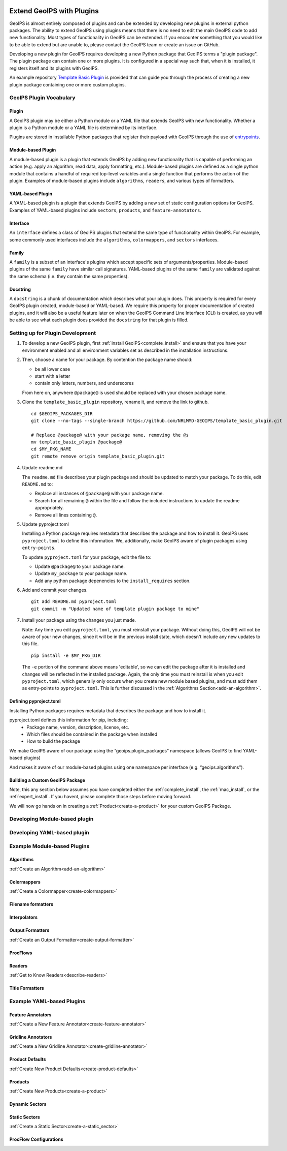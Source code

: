 .. dropdown:: Distribution Statement

   | # # # Distribution Statement A. Approved for public release. Distribution unlimited.
   | # # #
   | # # # Author:
   | # # # Naval Research Laboratory, Marine Meteorology Division
   | # # #
   | # # # This program is free software: you can redistribute it and/or modify it under
   | # # # the terms of the NRLMMD License included with this program. This program is
   | # # # distributed WITHOUT ANY WARRANTY; without even the implied warranty of
   | # # # MERCHANTABILITY or FITNESS FOR A PARTICULAR PURPOSE. See the included license
   | # # # for more details. If you did not receive the license, for more information see:
   | # # # https://github.com/U-S-NRL-Marine-Meteorology-Division/

.. _plugin-extend:

.. _plugin-extend:

**************************
Extend GeoIPS with Plugins
**************************

GeoIPS is almost entirely composed of plugins and can be extended by developing
new plugins in external python packages. The ability to extend GeoIPS using
plugins means that there is no need to edit the main GeoIPS code to add new
functionality.  Most types of functionality in GeoIPS can be extended. If you
encounter something that you would like to be able to extend but are unable to,
please contact the GeoIPS team or create an issue on GitHub.

Developing a new plugin for GeoIPS requires developing a new Python package that GeoIPS
terms a "plugin package". The plugin package can contain one or more plugins. It is
configured in a special way such that, when it is installed,
it registers itself and its plugins with GeoIPS.

An example repository `Template Basic Plugin <https://github.com/NRLMMD-GEOIPS/template_basic_plugin/tree/main>`_
is provided that can guide you through the process of creating a new plugin package
containing one or more custom plugins.

GeoIPS Plugin Vocabulary
========================

Plugin
------
A GeoIPS plugin may be either a Python module or a YAML file that extends GeoIPS with
new functionality. Whether a plugin is a Python module or a YAML file is determined by
its interface.

Plugins are stored in installable Python packages that register their payload with
GeoIPS through the use of `entrypoints <https://packaging.python.org/en/latest/specifications/entry-points/>`_.

Module-based Plugin
-------------------
A module-based plugin is a plugin that extends GeoIPS by adding new
functionality that is capable of performing an action (e.g. apply an algorithm,
read data, apply formatting, etc.).  Module-based plugins are defined as a
single python module that contains a handful of required top-level variables and
a single function that performs the action of the plugin. Examples of
module-based plugins include ``algorithms``, ``readers``, and various types of
formatters.

YAML-based Plugin
-----------------
A YAML-based plugin is a plugin that extends GeoIPS by adding a new set of
static configuration options for GeoIPS.  Examples of YAML-based plugins include
``sectors``, ``products``, and ``feature-annotators``.

Interface
---------

An ``interface`` defines a class of GeoIPS plugins that extend the same type of
functionality within GeoIPS. For example, some commonly used interfaces include the
``algorithms``, ``colormappers``, and ``sectors`` interfaces.

Family
------

A ``family`` is a subset of an interface's plugins which accept specific sets of
arguments/properties. Module-based plugins of the same ``family`` have similar call
signatures. YAML-based plugins of the same ``family`` are validated against the same
schema (i.e. they contain the same properties).

Docstring
---------

A ``docstring`` is a chunk of documentation which describes what your plugin does. This
property is required for every GeoIPS plugin created, module-based or YAML-based. We
require this property for proper documentation of created plugins, and it will also be
a useful feature later on when the GeoIPS Command Line Interface (CLI) is created, as
you will be able to see what each plugin does provided the ``docstring`` for that plugin
is filled.

.. _plugin-development-setup:

Setting up for Plugin Development
=================================

1. To develop a new GeoIPS plugin, first :ref:`install GeoIPS<complete_install>` and ensure
   that you have your environment enabled and all environment variables set as described in
   the installation instructions.

2. Then, choose a name for your package. By contention the package name should:

   * be all lower case
   * start with a letter
   * contain only letters, numbers, and underscores

   From here on, anywhere ``@package@`` is used should be replaced with your chosen package
   name.

3. Clone the ``template_basic_plugin`` repository, rename it, and remove the link to github.
   ::

       cd $GEOIPS_PACKAGES_DIR
       git clone --no-tags --single-branch https://github.com/NRLMMD-GEOIPS/template_basic_plugin.git

       # Replace @package@ with your package name, removing the @s
       mv template_basic_plugin @package@
       cd $MY_PKG_NAME
       git remote remove origin template_basic_plugin.git

4. Update readme.md

   The ``readme.md`` file describes your plugin package and should be updated to match your
   package. To do this, edit ``README.md`` to:

   * Replace all instances of ``@package@`` with your package name.
   * Search for all remaining ``@`` within the file and follow the included instructions to
     update the readme appropriately.
   * Remove all lines containing ``@``.

5. Update pyproject.toml

   Installing a Python package requires metadata that describes the package and how to
   install it. GeoIPS uses ``pyproject.toml`` to define this information. We, additionally,
   make GeoIPS aware of plugin packages using ``entry-points``.

   To update ``pyproject.toml`` for your package, edit the file to:

   * Update ``@package@`` to your package name.
   * Update ``my_package`` to your package name.
   * Add any python package depenencies to the ``install_requires`` section.

6. Add and commit your changes.
   ::

      git add README.md pyproject.toml
      git commit -m "Updated name of template plugin package to mine"

7. Install your package using the changes you just made.

   Note: Any time you edit ``pyproject.toml``, you must reinstall your package. Without
   doing this, GeoIPS will not be aware of your new changes, since it will be in the
   previous install state, which doesn't include any new updates to this file.

   ::

      pip install -e $MY_PKG_DIR

   The ``-e`` portion of the command above means 'editable', so we can edit the package
   after it is installed and changes will be reflected in the installed package. Again,
   the only time you must reinstall is when you edit ``pyproject.toml``, which
   generally only occurs when you create new module based plugins, and must add them as
   entry-points to ``pyproject.toml``. This is further discussed in the
   :ref:`Algorithms Section<add-an-algorithm>`.

Defining pyproject.toml
-----------------------

Installing Python packages requires metadata that describes the package and how to
install it.

pyproject.toml defines this information for pip, including:
    * Package name, version, description, license, etc.
    * Which files should be contained in the package when installed
    * How to build the package

We make GeoIPS aware of our package using the “geoips.plugin_packages” namespace
(allows GeoIPS to find YAML-based plugins)

And makes it aware of our module-based plugins using one namespace per interface
(e.g. “geoips.algorithms”).

Building a Custom GeoIPS Package
--------------------------------

Note, this any section below assumes you have completed either the :ref:`complete_install`,
the :ref:`mac_install`, or the :ref:`expert_install`. If you havent, please complete
those steps before moving forward.

We will now go hands on in creating a :ref:`Product<create-a-product>` for your custom
GeoIPS Package.

Developing Module-based plugin
==============================

Developing YAML-based plugin
============================

Example Module-based Plugins
============================


Algorithms
-----------

:ref:`Create an Algorithm<add-an-algorithm>`

Colormappers
------------

:ref:`Create a Colormapper<create-colormappers>`

Filename formatters
-------------------

Interpolators
-------------

Output Formatters
-----------------

:ref:`Create an Output Formatter<create-output-formatter>`

ProcFlows
---------

Readers
-------

:ref:`Get to Know Readers<describe-readers>`

Title Formatters
----------------

Example YAML-based Plugins
==========================

Feature Annotators
------------------

:ref:`Create a New Feature Annotator<create-feature-annotator>`

Gridline Annotators
-------------------

:ref:`Create a New Gridline Annotator<create-gridline-annotator>`

Product Defaults
----------------

:ref:`Create New Product Defaults<create-product-defaults>`

Products
--------

:ref:`Create New Products<create-a-product>`

Dynamic Sectors
---------------

Static Sectors
--------------

:ref:`Create a Static Sector<create-a-static_sector>`

ProcFlow Configurations
-----------------------

.. _entry-points: https://packaging.python.org/en/latest/specifications/entry-points/
